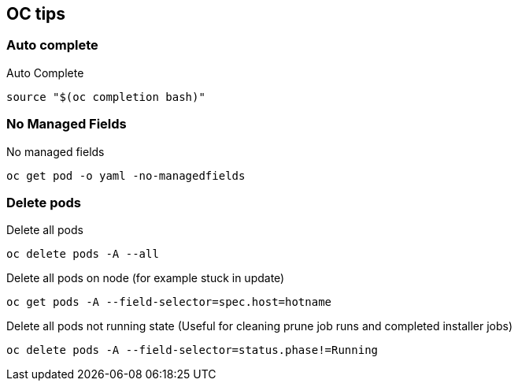 == OC tips

=== Auto complete

.Auto Complete
----
source "$(oc completion bash)"
----

=== No Managed Fields

.No managed fields
----
oc get pod -o yaml -no-managedfields
----

=== Delete pods

.Delete all pods
----
oc delete pods -A --all
----

.Delete all pods on node (for example stuck in update)
----
oc get pods -A --field-selector=spec.host=hotname
----

.Delete all pods not running state (Useful for cleaning prune job runs and completed installer jobs)
----
oc delete pods -A --field-selector=status.phase!=Running
----